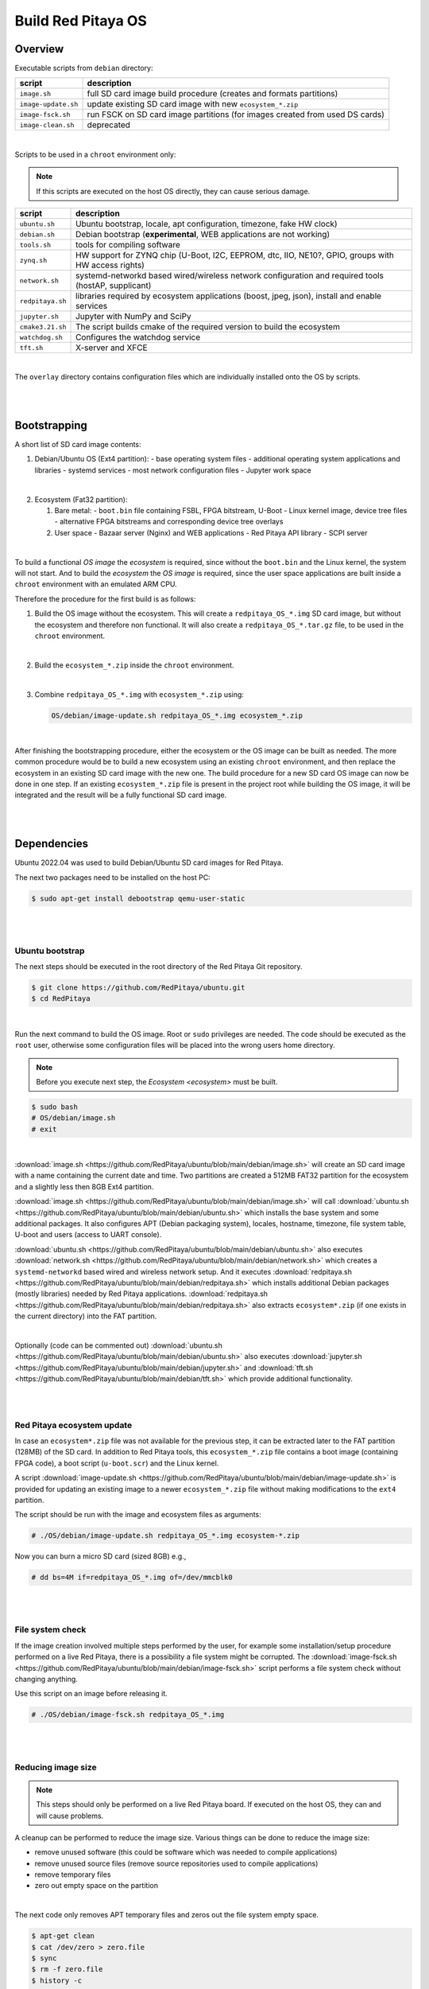 .. _os:

###################
Build Red Pitaya OS
###################


Overview
===========

Executable scripts from ``debian`` directory:

+---------------------+------------------------------------------------------------------------------+
| script              | description                                                                  |
+=====================+==============================================================================+
| ``image.sh``        | full SD card image build procedure (creates and formats partitions)          |
+---------------------+------------------------------------------------------------------------------+
| ``image-update.sh`` | update existing SD card image with new ``ecosystem_*.zip``                   |
+---------------------+------------------------------------------------------------------------------+
| ``image-fsck.sh``   | run FSCK on SD card image partitions (for images created from used DS cards) |
+---------------------+------------------------------------------------------------------------------+
| ``image-clean.sh``  | deprecated                                                                   |
+---------------------+------------------------------------------------------------------------------+

|

Scripts to be used in a ``chroot`` environment only:

.. note::

   If this scripts are executed on the host OS directly, they can cause serious damage.

+---------------------+-----------------------------------------------------------------------------------------------------+
| script              | description                                                                                         |
+=====================+=====================================================================================================+
| ``ubuntu.sh``       | Ubuntu bootstrap, locale, apt configuration, timezone, fake HW clock)                               |
+---------------------+-----------------------------------------------------------------------------------------------------+
| ``debian.sh``       | Debian bootstrap (**experimental**, WEB applications are not working)                               |
+---------------------+-----------------------------------------------------------------------------------------------------+
| ``tools.sh``        | tools for compiling software                                                                        |
+---------------------+-----------------------------------------------------------------------------------------------------+
| ``zynq.sh``         | HW support for ZYNQ chip (U-Boot, I2C, EEPROM, dtc, IIO, NE10?, GPIO, groups with HW access rights) |
+---------------------+-----------------------------------------------------------------------------------------------------+
| ``network.sh``      | systemd-networkd based wired/wireless network configuration and required tools (hostAP, supplicant) |
+---------------------+-----------------------------------------------------------------------------------------------------+
| ``redpitaya.sh``    | libraries required by ecosystem applications (boost, jpeg, json), install and enable services       |
+---------------------+-----------------------------------------------------------------------------------------------------+
| ``jupyter.sh``      | Jupyter with NumPy and SciPy                                                                        |
+---------------------+-----------------------------------------------------------------------------------------------------+
| ``cmake3.21.sh``    | The script builds cmake of the required version to build the ecosystem                              |
+---------------------+-----------------------------------------------------------------------------------------------------+
| ``watchdog.sh``     | Configures the watchdog service                                                                     |
+---------------------+-----------------------------------------------------------------------------------------------------+
| ``tft.sh``          | X-server and XFCE                                                                                   |
+---------------------+-----------------------------------------------------------------------------------------------------+

|

The ``overlay`` directory contains configuration files which are individually installed onto the OS by scripts.

|
|

Bootstrapping
================

A short list of SD card image contents:

1. Debian/Ubuntu OS (Ext4 partition):
   - base operating system files
   - additional operating system applications and libraries
   - systemd services
   - most network configuration files
   - Jupyter work space

|

2. Ecosystem (Fat32 partition):

   1. Bare metal:
      - ``boot.bin`` file containing FSBL, FPGA bitstream, U-Boot
      - Linux kernel image, device tree files
      - alternative FPGA bitstreams and corresponding device tree overlays
   2. User space
      - Bazaar server (Nginx) and WEB applications
      - Red Pitaya API library
      - SCPI server

|

To build a functional *OS image* the *ecosystem* is required,
since without the ``boot.bin`` and the Linux kernel, the system will not start.
And to build the *ecosystem* the *OS image* is required,
since the user space applications are built inside a ``chroot`` environment
with an emulated ARM CPU.

Therefore the procedure for the first build is as follows:

1. Build the OS image without the ecosystem.
   This will create a ``redpitaya_OS_*.img`` SD card image, but without the ecosystem and therefore non functional.
   It will also create a ``redpitaya_OS_*.tar.gz`` file, to be used in the ``chroot`` environment.

|

2. Build the ``ecosystem_*.zip`` inside the ``chroot`` environment.

|

3. Combine ``redpitaya_OS_*.img`` with ``ecosystem_*.zip`` using:

   .. code-block:: shell-session

      OS/debian/image-update.sh redpitaya_OS_*.img ecosystem_*.zip

|

After finishing the bootstrapping procedure, either the ecosystem or the OS image can be built as needed.
The more common procedure would be to build a new ecosystem using an existing ``chroot`` environment,
and then replace the ecosystem in an existing SD card image with the new one.
The build procedure for a new SD card OS image can now be done in one step.
If an existing ``ecosystem_*.zip`` file is present in the project root while building the OS image,
it will be integrated and the result will be a fully functional SD card image.

|
|

Dependencies
=============

Ubuntu 2022.04 was used to build Debian/Ubuntu SD card images for Red Pitaya.

The next two packages need to be installed on the host PC:

.. code-block:: shell-session

   $ sudo apt-get install debootstrap qemu-user-static

|
|

Ubuntu bootstrap
------------------

The next steps should be executed in the root directory of the Red Pitaya Git repository.

.. code-block:: shell-session

   $ git clone https://github.com/RedPitaya/ubuntu.git
   $ cd RedPitaya

|

Run the next command to build the OS image. Root or ``sudo`` privileges are needed.
The code should be executed as the ``root`` user,
otherwise some configuration files will be placed into the wrong users home directory.

.. note::

   Before you execute next step, the `Ecosystem <ecosystem>` must be built.



.. code-block:: shell-session

   $ sudo bash
   # OS/debian/image.sh
   # exit

|

:download:`image.sh <https://github.com/RedPitaya/ubuntu/blob/main/debian/image.sh>`  will create an SD card image with a name containing the current 
date and time. Two partitions are created a 512MB FAT32 partition for the ecosystem and a slightly less then 8GB Ext4 partition.

:download:`image.sh <https://github.com/RedPitaya/ubuntu/blob/main/debian/image.sh>` will call :download:`ubuntu.sh <https://github.com/RedPitaya/ubuntu/blob/main/debian/ubuntu.sh>`
which installs the base system and some additional packages. It also configures APT (Debian packaging system),
locales, hostname, timezone, file system table, U-boot and users (access to UART console).

:download:`ubuntu.sh <https://github.com/RedPitaya/ubuntu/blob/main/debian/ubuntu.sh>` also executes 
:download:`network.sh <https://github.com/RedPitaya/ubuntu/blob/main/debian/network.sh>` which creates a
``systemd-networkd`` based wired and wireless network setup. And it executes
:download:`redpitaya.sh <https://github.com/RedPitaya/ubuntu/blob/main/debian/redpitaya.sh>` which installs additional Debian packages (mostly libraries)
needed by Red Pitaya applications. :download:`redpitaya.sh <https://github.com/RedPitaya/ubuntu/blob/main/debian/redpitaya.sh>` also extracts 
``ecosystem*.zip`` (if one exists in the current directory) into the FAT partition.

|

Optionally (code can be commented out) :download:`ubuntu.sh <https://github.com/RedPitaya/ubuntu/blob/main/debian/ubuntu.sh>` also executes
:download:`jupyter.sh <https://github.com/RedPitaya/ubuntu/blob/main/debian/jupyter.sh>` and :download:`tft.sh <https://github.com/RedPitaya/ubuntu/blob/main/debian/tft.sh>` which provide 
additional functionality.

|
|

Red Pitaya ecosystem update
---------------------------

In case an ``ecosystem*.zip`` file was not available for the previous step,
it can be extracted later to the FAT partition (128MB) of the SD card.
In addition to Red Pitaya tools, this ``ecosystem_*.zip`` file contains a boot image (containing FPGA code),
a boot script (``u-boot.scr``) and the Linux kernel.

A script :download:`image-update.sh <https://github.com/RedPitaya/ubuntu/blob/main/debian/image-update.sh>` is provided for updating an existing image
to a newer ``ecosystem_*.zip`` file without making modifications to the ``ext4`` partition.

The script should be run with the image and ecosystem files as arguments:

.. code-block:: shell-session

   # ./OS/debian/image-update.sh redpitaya_OS_*.img ecosystem-*.zip

Now you can burn a micro SD card (sized 8GB) e.g.,

.. code-block:: shell-session

   # dd bs=4M if=redpitaya_OS_*.img of=/dev/mmcblk0

|
|

File system check
------------------

If the image creation involved multiple steps performed by the user,
for example some installation/setup procedure performed on a live Red Pitaya,
there is a possibility a file system might be corrupted.
The :download:`image-fsck.sh <https://github.com/RedPitaya/ubuntu/blob/main/debian/image-fsck.sh>` script performs a file system check without changing 
anything.

Use this script on an image before releasing it.

.. code-block:: shell-session

   # ./OS/debian/image-fsck.sh redpitaya_OS_*.img

|
|

Reducing image size
--------------------

.. note::

   This steps should only be performed on a live Red Pitaya board.
   If executed on the host OS, they can and will cause problems.

A cleanup can be performed to reduce the image size. Various things can be done to reduce the image size:

* remove unused software (this could be software which was needed to compile applications)
* remove unused source files (remove source repositories used to compile applications)
* remove temporary files
* zero out empty space on the partition

|

The next code only removes APT temporary files and zeros out the file system empty space.

.. code-block:: shell-session

   $ apt-get clean
   $ cat /dev/zero > zero.file
   $ sync
   $ rm -f zero.file
   $ history -c

|
|

Debian Usage
==================

Systemd
-----------

Systemd is used as the init system and services are used to start/stop Red Pitaya applications/servers.
Service files are located in ``OS/debian/overlay/etc/systemd/system/*.service``.

+-------------------------+----------------------------------------------------------------------------------------------------+
| service                 | description                                                                                        |
+=========================+====================================================================================================+
| ``jupyter``             | Jupyter notebbok for Python development                                                            |
+-------------------------+----------------------------------------------------------------------------------------------------+
| ``redpitaya_scpi``      | SCPI server, is disabled by default, since it conflicts with WEB applications                      |
+-------------------------+----------------------------------------------------------------------------------------------------+
| ``redpitaya_nginx``     | Nginx based server, serving WEB based applications                                                 |
+-------------------------+----------------------------------------------------------------------------------------------------+

|

To start/stop a service, do one of the following:

.. code-block:: shell-session

   $ systemctl start service_name
   $ systemctl stop service_name

To enable/disable a service, so to determine if it will start at powerup, do one of the following:

.. code-block:: shell-session

   $ systemctl enable service_name
   $ systemctl disable service_name

To see the status of a specific service run:

.. code-block:: shell-session

   $ systemctl

|

Debugging
~~~~~~~~~~~

.. code-block:: shell-session

   $ systemd-analyze plot > /opt/redpitaya/www/apps/systemd-plot.svg
   $ systemd-analyze dot | dot -Tsvg > /opt/redpitaya/www/apps/systemd-dot.svg
